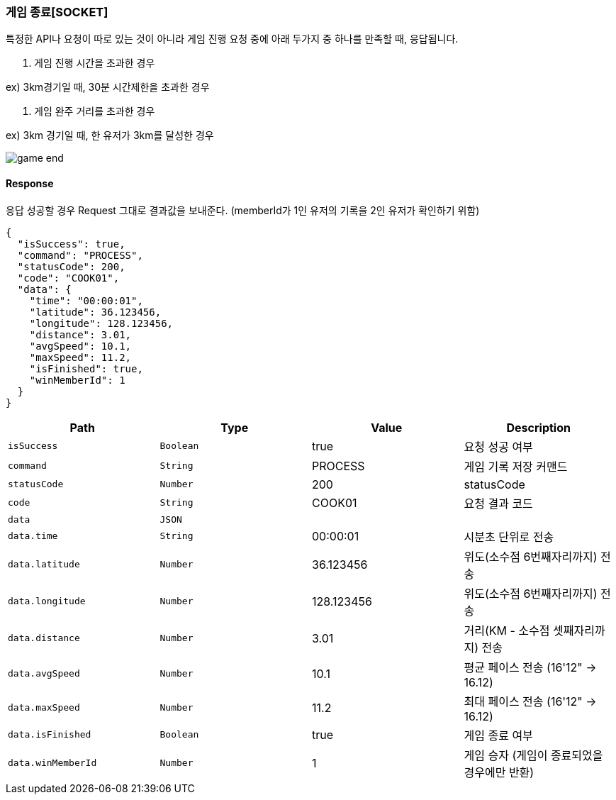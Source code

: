 [[GAME-END-SECTION]]
=== 게임 종료[SOCKET]
특정한 API나 요청이 따로 있는 것이 아니라 게임 진행 요청 중에 아래 두가지 중 하나를 만족할 때, 응답됩니다.

1. 게임 진행 시간을 초과한 경우

ex) 3km경기일 때, 30분 시간제한을 초과한 경우

2. 게임 완주 거리를 초과한 경우

ex) 3km 경기일 때, 한 유저가 3km를 달성한 경우

image::./images/game-end.png[]

==== Response
응답 성공할 경우 Request 그대로 결과값을 보내준다.
(memberId가 1인 유저의 기록을 2인 유저가 확인하기 위함)

[source,json,options="nowrap"]
----
{
  "isSuccess": true,
  "command": "PROCESS",
  "statusCode": 200,
  "code": "COOK01",
  "data": {
    "time": "00:00:01",
    "latitude": 36.123456,
    "longitude": 128.123456,
    "distance": 3.01,
    "avgSpeed": 10.1,
    "maxSpeed": 11.2,
    "isFinished": true,
    "winMemberId": 1
  }
}
----

|===
|Path|Type|Value|Description

|`+isSuccess+`
|`+Boolean+`
|true
|요청 성공 여부

|`+command+`
|`+String+`
|PROCESS
|게임 기록 저장 커맨드

|`+statusCode+`
|`+Number+`
|200
|statusCode

|`+code+`
|`+String+`
|COOK01
|요청 결과 코드

|`+data+`
|`+JSON+`
|
|

|`+data.time+`
|`+String+`
|00:00:01
|시분초 단위로 전송

|`+data.latitude+`
|`+Number+`
|36.123456
|위도(소수점 6번째자리까지) 전송

|`+data.longitude+`
|`+Number+`
|128.123456
|위도(소수점 6번째자리까지) 전송

|`+data.distance+`
|`+Number+`
|3.01
|거리(KM - 소수점 셋째자리까지) 전송

|`+data.avgSpeed+`
|`+Number+`
|10.1
|평균 페이스 전송 (16'12" -> 16.12)

|`+data.maxSpeed+`
|`+Number+`
|11.2
|최대 페이스 전송 (16'12" -> 16.12)

|`+data.isFinished+`
|`+Boolean+`
|true
|게임 종료 여부

|`+data.winMemberId+`
|`+Number+`
|1
|게임 승자 (게임이 종료되었을 경우에만 반환)

|===

